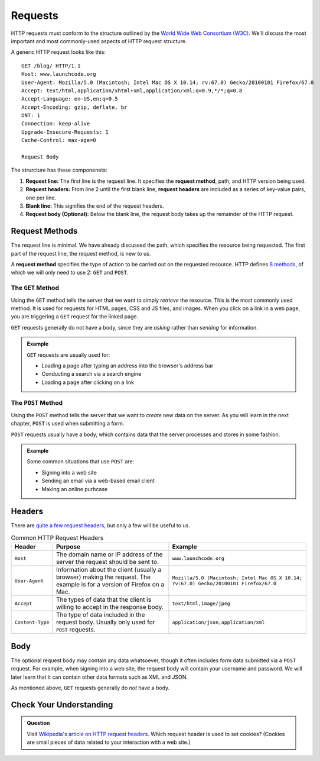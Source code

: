 Requests
========

.. index::
   single: HTTP; request

HTTP requests must conform to the structure outlined by the `World Wide Web Consortium (W3C) <https://www.w3.org/>`_. We'll discuss the most important and most commonly-used aspects of HTTP request structure.

A generic HTTP request looks like this:

::

   GET /blog/ HTTP/1.1
   Host: www.launchcode.org
   User-Agent: Mozilla/5.0 (Macintosh; Intel Mac OS X 10.14; rv:67.0) Gecko/20100101 Firefox/67.0
   Accept: text/html,application/xhtml+xml,application/xml;q=0.9,*/*;q=0.8
   Accept-Language: en-US,en;q=0.5
   Accept-Encoding: gzip, deflate, br
   DNT: 1
   Connection: keep-alive
   Upgrade-Insecure-Requests: 1
   Cache-Control: max-age=0

   Request Body

The strurcture has these componenets:

.. index::
   single: HTTP; request method
   single: HTTP; request headers

#. **Request line:** The first line is the request line. It specifies the **request method**, path, and HTTP version being used.
#. **Request headers:** From line 2 until the first blank line, **request headers** are included as a series of key-value pairs, one per line.
#. **Blank line:** This signifies the end of the request headers.
#. **Request body (Optional):** Below the blank line, the request body takes up the remainder of the HTTP request. 


Request Methods
---------------

The request line is minimal. We have already discussed the path, which specifies the resource being requested. The first part of the request line, the request method, is new to us.

A **request method** specifies the type of action to be carried out on the requested resource. HTTP defines `8 methods <https://en.wikipedia.org/wiki/Hypertext_Transfer_Protocol#Request_methods>`_, of which we will only need to use 2: ``GET`` and ``POST``.

The ``GET`` Method
^^^^^^^^^^^^^^^^^^

.. index::
   single: HTTP; GET

Using the ``GET`` method tells the server that we want to simply *retrieve* the resource. This is the most commonly used method. It is used for requests for HTML pages, CSS and JS files, and images. When you click on a link in a web page, you are triggering a ``GET`` request for the linked page.

``GET`` requests generally do not have a body, since they are *asking* rather than *sending* for information.

.. admonition:: Example

   ``GET`` requests are usually used for:

   - Loading a page after typing an address into the browser's address bar
   - Conducting a search via a search engine
   - Loading a page after clicking on a link

The ``POST`` Method
^^^^^^^^^^^^^^^^^^^

.. index::
   single: HTTP; POST

Using the ``POST`` method tells the server that we want to *create* new data on the server. As you will learn in the next chapter, ``POST`` is used when submitting a form. 

``POST`` requests usually have a body, which contains data that the server processes and stores in some fashion.

.. admonition:: Example

   Some common situations that use ``POST`` are:

   - Signing into a web site
   - Sending an email via a web-based email client
   - Making an online purhcase

Headers
-------

There are `quite a few request headers <https://en.wikipedia.org/wiki/List_of_HTTP_header_fields#Request_fields>`_, but only a few will be useful to us.

.. list-table:: Common HTTP Request Headers
   :header-rows: 1

   * - Header
     - Purpose
     - Example
   * - ``Host``
     - The domain name or IP address of the server the request should be sent to.
     - ``www.launchcode.org``
   * - ``User-Agent``
     - Information about the client (usually a browser) making the request. The example is for a version of Firefox on a Mac.
     - ``Mozilla/5.0 (Macintosh; Intel Mac OS X 10.14; rv:67.0) Gecko/20100101 Firefox/67.0``
   * - ``Accept``
     - The types of data that the client is willing to accept in the response body.
     - ``text/html,image/jpeg``
   * - ``Content-Type``
     - The type of data included in the request body. Usually only used for ``POST`` requests.
     - ``application/json,application/xml``

Body
----

The optional request body may contain any data whatsoever, though it often includes form data submitted via a ``POST`` request. For example, when signing into a web site, the request body will contain your username and password. We will later learn that it can contain other data formats such as XML and JSON.

As mentioned above, ``GET`` requests generally do *not* have a body.

Check Your Understanding
------------------------
   
.. admonition:: Question

   Visit `Wikipedia's article on HTTP request headers <https://en.wikipedia.org/wiki/List_of_HTTP_header_fields#Request_fields>`_. Which request header is used to set cookies? (Cookies are small pieces of data related to your interaction with a web site.)
